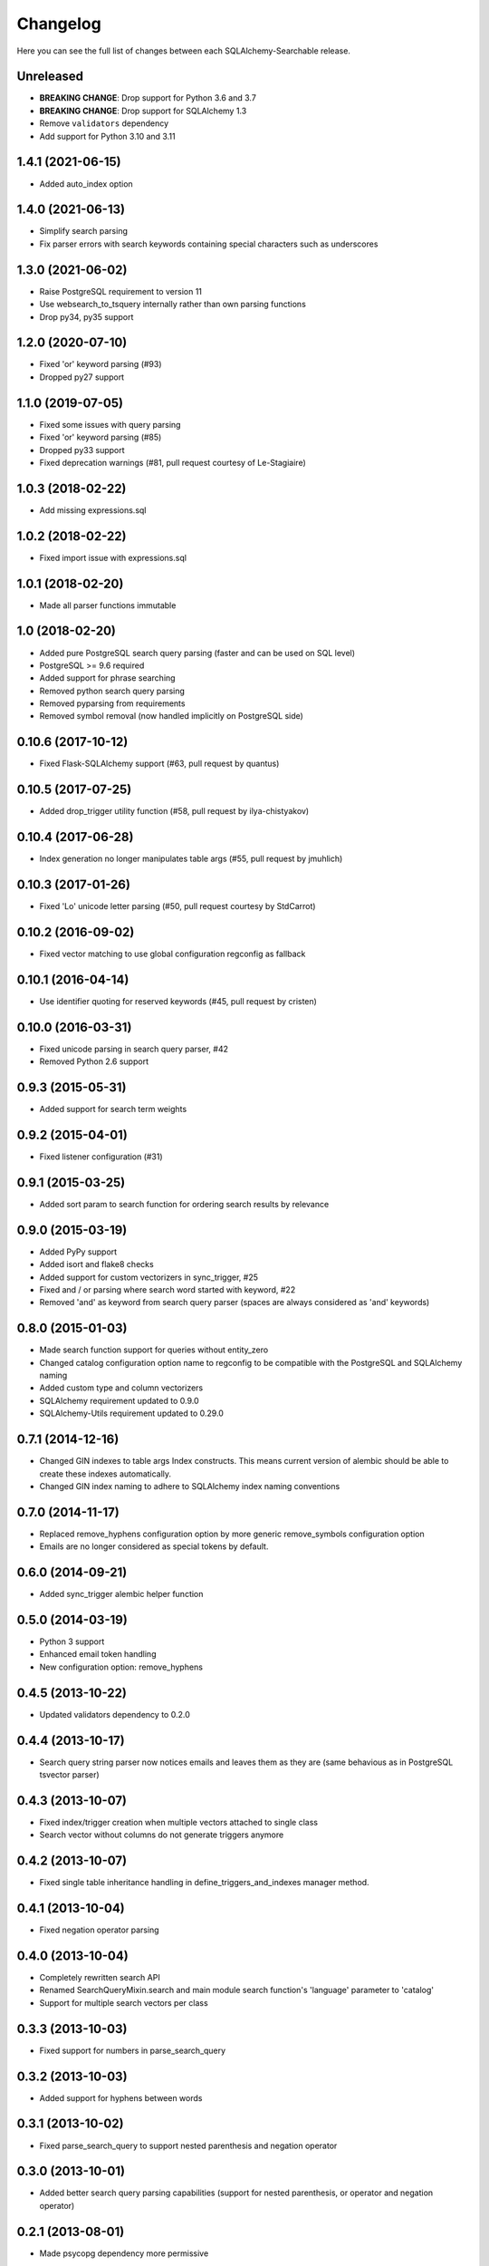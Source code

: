 Changelog
---------

Here you can see the full list of changes between each SQLAlchemy-Searchable release.

Unreleased
^^^^^^^^^^

- **BREAKING CHANGE**: Drop support for Python 3.6 and 3.7
- **BREAKING CHANGE**: Drop support for SQLAlchemy 1.3
- Remove ``validators`` dependency
- Add support for Python 3.10 and 3.11

1.4.1 (2021-06-15)
^^^^^^^^^^^^^^^^^^

- Added auto_index option


1.4.0 (2021-06-13)
^^^^^^^^^^^^^^^^^^

- Simplify search parsing
- Fix parser errors with search keywords containing special characters such as underscores


1.3.0 (2021-06-02)
^^^^^^^^^^^^^^^^^^

- Raise PostgreSQL requirement to version 11
- Use websearch_to_tsquery internally rather than own parsing functions
- Drop py34, py35 support


1.2.0 (2020-07-10)
^^^^^^^^^^^^^^^^^^

- Fixed 'or' keyword parsing (#93)
- Dropped py27 support


1.1.0 (2019-07-05)
^^^^^^^^^^^^^^^^^^

- Fixed some issues with query parsing
- Fixed 'or' keyword parsing (#85)
- Dropped py33 support
- Fixed deprecation warnings (#81, pull request courtesy of Le-Stagiaire)


1.0.3 (2018-02-22)
^^^^^^^^^^^^^^^^^^

- Add missing expressions.sql


1.0.2 (2018-02-22)
^^^^^^^^^^^^^^^^^^

- Fixed import issue with expressions.sql


1.0.1 (2018-02-20)
^^^^^^^^^^^^^^^^^^

- Made all parser functions immutable


1.0 (2018-02-20)
^^^^^^^^^^^^^^^^

- Added pure PostgreSQL search query parsing (faster and can be used on SQL level)
- PostgreSQL >= 9.6 required
- Added support for phrase searching
- Removed python search query parsing
- Removed pyparsing from requirements
- Removed symbol removal (now handled implicitly on PostgreSQL side)


0.10.6 (2017-10-12)
^^^^^^^^^^^^^^^^^^^

- Fixed Flask-SQLAlchemy support (#63, pull request by quantus)


0.10.5 (2017-07-25)
^^^^^^^^^^^^^^^^^^^

- Added drop_trigger utility function (#58, pull request by ilya-chistyakov)


0.10.4 (2017-06-28)
^^^^^^^^^^^^^^^^^^^

- Index generation no longer manipulates table args (#55, pull request by jmuhlich)


0.10.3 (2017-01-26)
^^^^^^^^^^^^^^^^^^^

- Fixed 'Lo' unicode letter parsing (#50, pull request courtesy by StdCarrot)


0.10.2 (2016-09-02)
^^^^^^^^^^^^^^^^^^^

- Fixed vector matching to use global configuration regconfig as fallback


0.10.1 (2016-04-14)
^^^^^^^^^^^^^^^^^^^

- Use identifier quoting for reserved keywords (#45, pull request by cristen)


0.10.0 (2016-03-31)
^^^^^^^^^^^^^^^^^^

- Fixed unicode parsing in search query parser, #42
- Removed Python 2.6 support


0.9.3 (2015-05-31)
^^^^^^^^^^^^^^^^^^

- Added support for search term weights


0.9.2 (2015-04-01)
^^^^^^^^^^^^^^^^^^

- Fixed listener configuration (#31)


0.9.1 (2015-03-25)
^^^^^^^^^^^^^^^^^^

- Added sort param to search function for ordering search results by relevance


0.9.0 (2015-03-19)
^^^^^^^^^^^^^^^^^^

- Added PyPy support
- Added isort and flake8 checks
- Added support for custom vectorizers in sync_trigger, #25
- Fixed and / or parsing where search word started with keyword, #22
- Removed 'and' as keyword from search query parser (spaces are always considered as 'and' keywords)


0.8.0 (2015-01-03)
^^^^^^^^^^^^^^^^^^

- Made search function support for queries without entity_zero
- Changed catalog configuration option name to regconfig to be compatible with the PostgreSQL and SQLAlchemy naming
- Added custom type and column vectorizers
- SQLAlchemy requirement updated to 0.9.0
- SQLAlchemy-Utils requirement updated to 0.29.0


0.7.1 (2014-12-16)
^^^^^^^^^^^^^^^^^^

- Changed GIN indexes to table args Index constructs. This means current version of alembic should be able to create these indexes automatically.
- Changed GIN index naming to adhere to SQLAlchemy index naming conventions


0.7.0 (2014-11-17)
^^^^^^^^^^^^^^^^^^

- Replaced remove_hyphens configuration option by more generic remove_symbols configuration option
- Emails are no longer considered as special tokens by default.


0.6.0 (2014-09-21)
^^^^^^^^^^^^^^^^^^

- Added sync_trigger alembic helper function


0.5.0 (2014-03-19)
^^^^^^^^^^^^^^^^^^

- Python 3 support
- Enhanced email token handling
- New configuration option: remove_hyphens


0.4.5 (2013-10-22)
^^^^^^^^^^^^^^^^^^

- Updated validators dependency to 0.2.0


0.4.4 (2013-10-17)
^^^^^^^^^^^^^^^^^^

- Search query string parser now notices emails and leaves them as they are (same behavious as in PostgreSQL tsvector parser)


0.4.3 (2013-10-07)
^^^^^^^^^^^^^^^^^^

- Fixed index/trigger creation when multiple vectors attached to single class
- Search vector without columns do not generate triggers anymore


0.4.2 (2013-10-07)
^^^^^^^^^^^^^^^^^^

- Fixed single table inheritance handling in define_triggers_and_indexes manager method.


0.4.1 (2013-10-04)
^^^^^^^^^^^^^^^^^^

- Fixed negation operator parsing


0.4.0 (2013-10-04)
^^^^^^^^^^^^^^^^^^

- Completely rewritten search API
- Renamed SearchQueryMixin.search and main module search function's 'language' parameter to 'catalog'
- Support for multiple search vectors per class


0.3.3 (2013-10-03)
^^^^^^^^^^^^^^^^^^

- Fixed support for numbers in parse_search_query


0.3.2 (2013-10-03)
^^^^^^^^^^^^^^^^^^

- Added support for hyphens between words


0.3.1 (2013-10-02)
^^^^^^^^^^^^^^^^^^

- Fixed parse_search_query to support nested parenthesis and negation operator


0.3.0 (2013-10-01)
^^^^^^^^^^^^^^^^^^

- Added better search query parsing capabilities (support for nested parenthesis, or operator and negation operator)


0.2.1 (2013-08-01)
^^^^^^^^^^^^^^^^^^

- Made psycopg dependency more permissive


0.2.0 (2013-08-01)
^^^^^^^^^^^^^^^^^^

- Added dependency to SQLAlchemy-Utils
- Search vectors must be added manually to each class


0.1.8 (2013-07-30)
^^^^^^^^^^^^^^^^^^

- Fixed safe_search_terms single quote handling


0.1.7 (2013-05-22)
^^^^^^^^^^^^^^^^^^

- Language set explicitly on each query condition


0.1.6 (2013-04-17)
^^^^^^^^^^^^^^^^^^

- Fixed search function when using session based queries


0.1.5 (2013-04-03)
^^^^^^^^^^^^^^^^^^

- Added table name identifier quoting


0.1.4 (2013-01-30)
^^^^^^^^^^^^^^^^^^

- Fixed search_filter func when using empty or undefined search options


0.1.3 (2013-01-30)
^^^^^^^^^^^^^^^^^^

- Added support for custom language parameter in query search functions


0.1.2 (2013-01-30)
^^^^^^^^^^^^^^^^^^

- Added psycopg2 to requirements, fixed travis.yml


0.1.1 (2013-01-12)
^^^^^^^^^^^^^^^^^^

- safe_search_terms support for other than english catalogs


0.1.0 (2013-01-12)
^^^^^^^^^^^^^^^^^^

- Initial public release

